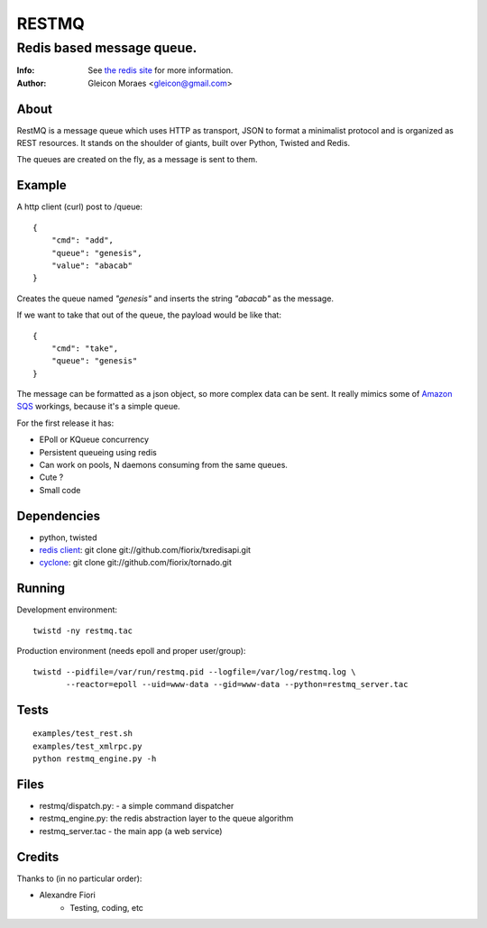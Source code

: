 ======
RESTMQ
======

Redis based message queue.
--------------------------

:Info: See `the redis site <http://code.google.com/p/redis/>`_ for more information.
:Author: Gleicon Moraes <gleicon@gmail.com>


About
=====
RestMQ is a message queue which uses HTTP as transport, JSON to format a minimalist protocol and is organized as REST 
resources. It stands on the shoulder of giants, built over Python, Twisted and Redis.

The queues are created on the fly, as a message is sent to them.


Example
========
A http client (curl) post to /queue:

::

    {
        "cmd": "add",
        "queue": "genesis",
        "value": "abacab"
    }

Creates the queue named *"genesis"* and inserts the string *"abacab"* as the message.

If we want to take that out of the queue, the payload would be like that:

::

    {
        "cmd": "take",
        "queue": "genesis"
    }


The message can be formatted as a json object, so more complex data can be sent.
It really mimics some of `Amazon SQS <http://aws.amazon.com/sqs/>`_ workings, because it's a simple queue.

For the first release it has:

- EPoll or KQueue concurrency
- Persistent queueing using redis
- Can work on pools, N daemons consuming from the same queues.
- Cute ?
- Small code


Dependencies
============
- python, twisted
- `redis client <http://github.com/fiorix/txredisapi>`_: 
  git clone git://github.com/fiorix/txredisapi.git
- `cyclone <http://github.com/fiorix/tornado>`_: 
  git clone git://github.com/fiorix/tornado.git 


Running
=======
Development environment:

::

    twistd -ny restmq.tac

Production environment (needs epoll and proper user/group): 

::

    twistd --pidfile=/var/run/restmq.pid --logfile=/var/log/restmq.log \
           --reactor=epoll --uid=www-data --gid=www-data --python=restmq_server.tac


Tests
=====

::

    examples/test_rest.sh
    examples/test_xmlrpc.py
    python restmq_engine.py -h


Files
=====
- restmq/dispatch.py: - a simple command dispatcher
- restmq_engine.py: the redis abstraction layer to the queue algorithm
- restmq_server.tac - the main app (a web service)


Credits
=======
Thanks to (in no particular order):

- Alexandre Fiori
    - Testing, coding, etc
